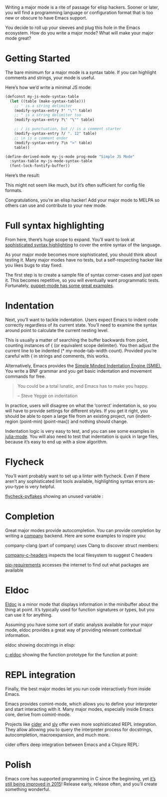 #+URL: http://www.wilfred.me.uk/blog/2015/03/19/adding-a-new-language-to-emacs/

Writing a major mode is a rite of passage for elisp hackers. Sooner or later, you will find a programming language or configuration format that is too new or obscure to have Emacs support.

You decide to roll up your sleeves and plug this hole in the Emacs ecosystem. How do you write a major mode? What will make your major mode great?

* Getting Started

The bare minimum for a major mode is a syntax table. If you can highlight comments and strings, your mode is useful.

Here’s how we’d write a minimal JS mode:
#+BEGIN_SRC emacs-lisp
  (defconst my-js-mode-syntax-table
    (let ((table (make-syntax-table)))
      ;; ' is a string delimiter
      (modify-syntax-entry ?' "\"" table)
      ;; " is a string delimiter too
      (modify-syntax-entry ?\" "\"" table)

      ;; / is punctuation, but // is a comment starter
      (modify-syntax-entry ?/ ". 12" table)
      ;; \n is a comment ender
      (modify-syntax-entry ?\n ">" table)
      table))

  (define-derived-mode my-js-mode prog-mode "Simple JS Mode"
    :syntax-table my-js-mode-syntax-table
    (font-lock-fontify-buffer))
#+END_SRC

Here’s the result:
[[http://www.wilfred.me.uk/assets/simple_js_mode.png]]

This might not seem like much, but it’s often sufficient for config file formats.

Congratulations, you’re an elisp hacker! Add your major mode to MELPA so others can use and contribute to your new mode.

*  Full syntax highlighting

From here, there’s huge scope to expand. You’ll want to look at [[http://www.wilfred.me.uk/blog/2014/09/27/the-definitive-guide-to-syntax-highlighting/][sophisticated syntax highlighting]] to cover the entire syntax of the language.

As your major mode becomes more sophisticated, you should think about testing it. Many major modes have no tests, but a self-respecting hacker like you likes bugs to stay fixed.

The first step is to create a sample file of syntax corner-cases and just open it. This becomes repetitive, so you will eventually want programmatic tests. Fortunately, [[https://github.com/lunaryorn/puppet-mode/blob/1813c7bc46f178aeab5d78d5268dda0dd756c305/test/puppet-mode-test.el#L107][puppet-mode has some great examples]].

* Indentation

Next, you’ll want to tackle indentation. Users expect Emacs to indent code correctly regardless of its current state. You’ll need to examine the syntax around point to calculate the current nesting level.

This is usually a matter of searching the buffer backwards from point, counting instances of { (or equivalent scope delimiter). You then adjust the current line to be indented (* my-mode-tab-width count). Provided you’re careful with { in strings and comments, this works.

Alternatively, Emacs provides the [[https://www.gnu.org/software/emacs/manual/html_node/elisp/SMIE.html][Simple Minded Indentation Engine (SMIE).]] You write a BNF grammar and you get basic indentation and movement commands for free.
#+BEGIN_QUOTE
    You could be a total lunatic, and Emacs has to make you happy.

    – Steve Yegge on indentation

#+END_QUOTE

In practice, users will disagree on what the ‘correct’ indentation is, so you will have to provide settings for different styles. If you get it right, you should be able to open a large file from an existing project, run (indent-region (point-min) (point-max)) and nothing should change.

Indentation logic is very easy to test, and you can see some examples in [[https://github.com/JuliaLang/julia/blob/76df7f48b3956de7d2eb07a15c995c9304d5361f/contrib/julia-mode.el#L441][julia-mode]]. You will also need to test that indentation is quick in large files, because it’s easy to end up with a slow algorithm.

* Flycheck

You’ll want probably want to set up a linter with flycheck. Even if there aren’t any sophisticated lint tools available, highlighting syntax errors as-you-type is very helpful.

[[https://github.com/Wilfred/flycheck-pyflakes][flycheck-pyflakes]] showing an unused variable :
[[http://www.wilfred.me.uk/assets/flycheck_python.png]]

* Completion

Great major modes provide autocompletion. You can provide completion by writing a [[http://company-mode.github.io/][company]] backend. Here are some examples to inspire you:

company-clang (part of company) uses Clang to discover struct members:
[[http://www.wilfred.me.uk/assets/c_member_completion.png]]

[[https://github.com/randomphrase/company-c-headers][company-c-headers]] inspects the local filesystem to suggest C headers
[[http://www.wilfred.me.uk/assets/c_header_completion.png]]

[[https://github.com/Wilfred/pip-requirements.el][pip-requirements]] accesses the internet to find out what packages are available 
[[http://www.wilfred.me.uk/assets/pip_library_completion.png]]

* Eldoc

[[http://www.gnu.org/software/emacs/manual/html_node/emacs/Lisp-Doc.html][Eldoc]] is a minor mode that displays information in the minibuffer about the thing at point. It’s typically used for function signatures or types, but you can use it for anything.

Assuming you have some sort of static analysis available for your major mode, eldoc provides a great way of providing relevant contextual information.

eldoc showing docstrings in elisp:
[[http://www.wilfred.me.uk/assets/elisp_eldoc.png]]

[[https://github.com/nflath/c-eldoc][c-eldoc]] showing the function prototype for the function at point:
[[http://www.wilfred.me.uk/assets/c_eldoc.png]]

* REPL integration

Finally, the best major modes let you run code interactively from inside Emacs.

Emacs provides comint-mode, which allows you to define your interpreter and start interacting with it. Many major modes, especially inside Emacs core, derive from comint-mode.

Projects like [[https://github.com/clojure-emacs/cider][cider]] and [[https://github.com/capitaomorte/sly][sly]] offer even more sophisticated REPL integration. They allow allowing you to query the interpreter process for docstrings, autocompletion, macroexpansion, and much more.

cider offers deep integration between Emacs and a Clojure REPL: 
[[http://www.wilfred.me.uk/assets/cider.png]]

* Polish

Emacs core has supported programming in C since the beginning, yet [[https://github.com/emacs-mirror/emacs/commits/master/lisp/progmodes/cc-mode.el][it’s still being improved in 2015]]! Release early, release often, and you’ll create something wonderful.



